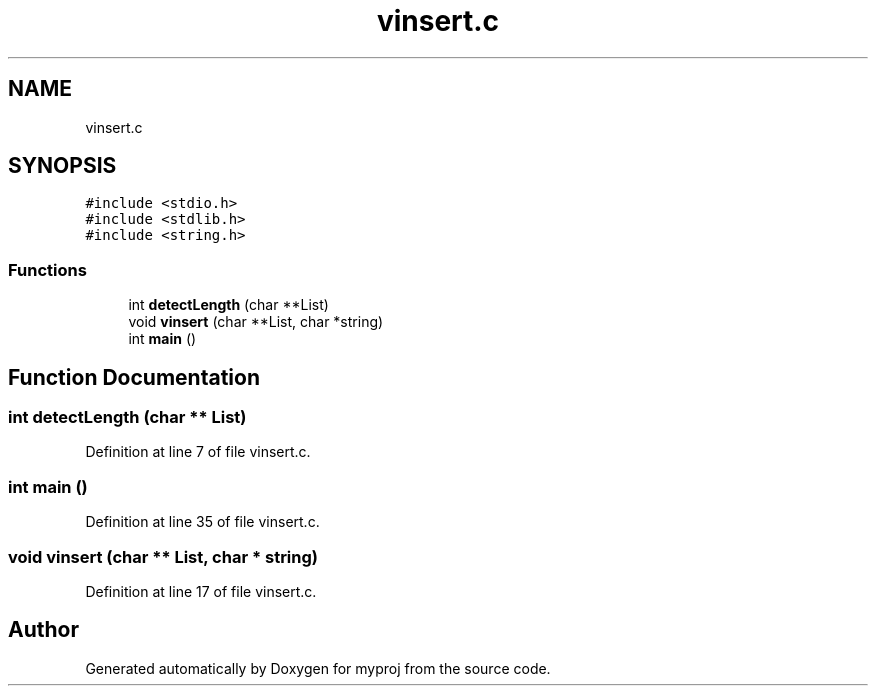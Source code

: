 .TH "vinsert.c" 3 "Tue Apr 11 2017" "myproj" \" -*- nroff -*-
.ad l
.nh
.SH NAME
vinsert.c
.SH SYNOPSIS
.br
.PP
\fC#include <stdio\&.h>\fP
.br
\fC#include <stdlib\&.h>\fP
.br
\fC#include <string\&.h>\fP
.br

.SS "Functions"

.in +1c
.ti -1c
.RI "int \fBdetectLength\fP (char **List)"
.br
.ti -1c
.RI "void \fBvinsert\fP (char **List, char *string)"
.br
.ti -1c
.RI "int \fBmain\fP ()"
.br
.in -1c
.SH "Function Documentation"
.PP 
.SS "int detectLength (char ** List)"

.PP
Definition at line 7 of file vinsert\&.c\&.
.SS "int main ()"

.PP
Definition at line 35 of file vinsert\&.c\&.
.SS "void vinsert (char ** List, char * string)"

.PP
Definition at line 17 of file vinsert\&.c\&.
.SH "Author"
.PP 
Generated automatically by Doxygen for myproj from the source code\&.
